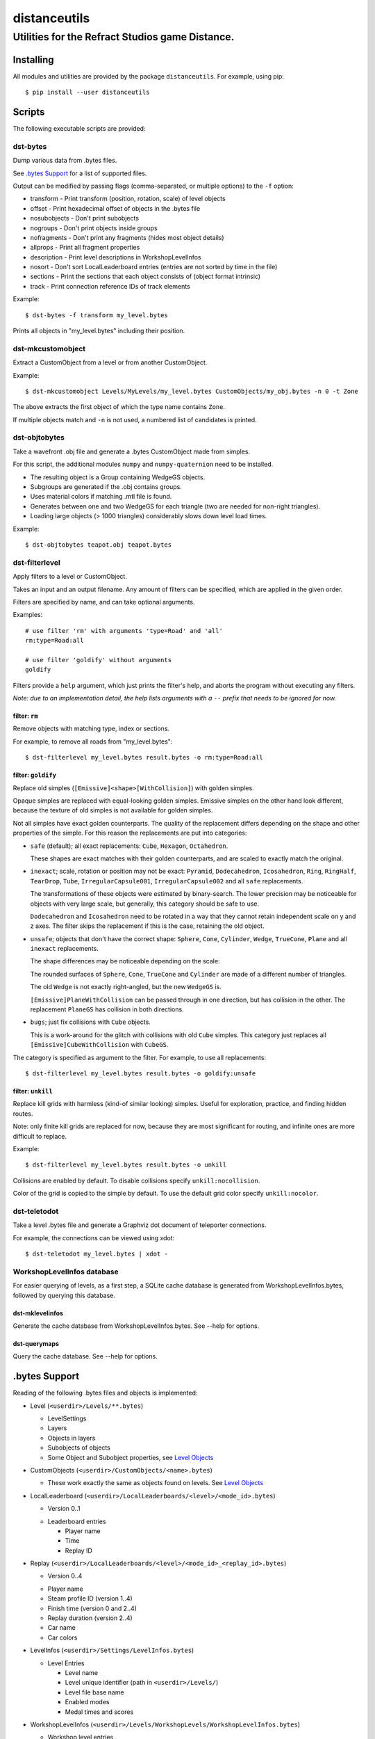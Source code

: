 *************
distanceutils
*************

Utilities for the Refract Studios game Distance.
################################################

Installing
==========

All modules and utilities are provided by the package ``distanceutils``.
For example, using pip::

  $ pip install --user distanceutils


Scripts
=======

The following executable scripts are provided:


dst-bytes
---------

Dump various data from .bytes files.

See `.bytes Support`_ for a list of supported files.

Output can be modified by passing flags (comma-separated, or multiple options)
to the ``-f`` option:

* transform - Print transform (position, rotation, scale) of level objects

* offset - Print hexadecimal offset of objects in the .bytes file

* nosubobjects - Don't print subobjects

* nogroups - Don't print objects inside groups

* nofragments - Don't print any fragments (hides most object details)

* allprops - Print all fragment properties

* description - Print level descriptions in WorkshopLevelInfos

* nosort - Don't sort LocalLeaderboard entries (entries are not sorted by time
  in the file)

* sections - Print the sections that each object consists of (object format
  intrinsic)

* track - Print connection reference IDs of track elements

Example::

  $ dst-bytes -f transform my_level.bytes

Prints all objects in "my_level.bytes" including their position.


dst-mkcustomobject
------------------

Extract a CustomObject from a level or from another CustomObject.

Example::

  $ dst-mkcustomobject Levels/MyLevels/my_level.bytes CustomObjects/my_obj.bytes -n 0 -t Zone

The above extracts the first object of which the type name contains ``Zone``.

If multiple objects match and ``-n`` is not used, a numbered list of candidates
is printed.


dst-objtobytes
--------------

Take a wavefront .obj file and generate a .bytes CustomObject made from
simples.

For this script, the additional modules ``numpy`` and ``numpy-quaternion`` need
to be installed.

* The resulting object is a Group containing WedgeGS objects.

* Subgroups are generated if the .obj contains groups.

* Uses material colors if matching .mtl file is found.

* Generates between one and two WedgeGS for each triangle (two are needed for
  non-right triangles).

* Loading large objects (> 1000 triangles) considerably slows down level load
  times.

Example::

  $ dst-objtobytes teapot.obj teapot.bytes


dst-filterlevel
---------------

Apply filters to a level or CustomObject.

Takes an input and an output filename. Any amount of filters can be specified,
which are applied in the given order.

Filters are specified by name, and can take optional arguments.

Examples::

  # use filter 'rm' with arguments 'type=Road' and 'all'
  rm:type=Road:all

  # use filter 'goldify' without arguments
  goldify

Filters provide a ``help`` argument, which just prints the filter's help, and
aborts the program without executing any filters.

*Note: due to an implementation detail, the help lists arguments with a* ``--``
*prefix that needs to be ignored for now.*


filter: ``rm``
''''''''''''''

Remove objects with matching type, index or sections.

For example, to remove all roads from "my_level.bytes"::

  $ dst-filterlevel my_level.bytes result.bytes -o rm:type=Road:all


filter: ``goldify``
'''''''''''''''''''

Replace old simples (``[Emissive]<shape>[WithCollision]``) with golden simples.

Opaque simples are replaced with equal-looking golden simples. Emissive simples
on the other hand look different, because the texture of old simples is not
available for golden simples.

Not all simples have exact golden counterparts. The quality of the replacement
differs depending on the shape and other properties of the simple. For this
reason the replacements are put into categories:

* ``safe`` (default); all exact replacements:
  ``Cube``, ``Hexagon``, ``Octahedron``.

  These shapes are exact matches with their golden counterparts, and are
  scaled to exactly match the original.

* ``inexact``; scale, rotation or position may not be exact:
  ``Pyramid``, ``Dodecahedron``, ``Icosahedron``, ``Ring``, ``RingHalf``,
  ``TearDrop``, ``Tube``, ``IrregularCapsule001``, ``IrregularCapsule002``
  and all ``safe`` replacements.

  The transformations of these objects were estimated by binary-search. The
  lower precision may be noticeable for objects with very large scale, but
  generally, this category should be safe to use.

  ``Dodecahedron`` and ``Icosahedron`` need to be rotated in a way that they
  cannot retain independent scale on y and z axes. The filter skips the
  replacement if this is the case, retaining the old object.

* ``unsafe``; objects that don't have the correct shape:
  ``Sphere``, ``Cone``, ``Cylinder``, ``Wedge``, ``TrueCone``, ``Plane`` and
  all ``inexact`` replacements.

  The shape differences may be noticeable depending on the scale:

  The rounded surfaces of ``Sphere``, ``Cone``, ``TrueCone`` and ``Cylinder``
  are made of a different number of triangles.

  The old ``Wedge`` is not exactly right-angled, but the new ``WedgeGS`` is.

  ``[Emissive]PlaneWithCollision`` can be passed through in one direction, but
  has collision in the other. The replacement ``PlaneGS`` has collision in both
  directions.

* ``bugs``; just fix collisions with ``Cube`` objects.

  This is a work-around for the glitch with collisions with  old ``Cube``
  simples. This category just replaces all ``[Emissive]CubeWithCollision``
  with ``CubeGS``.

The category is specified as argument to the filter. For example, to use all
replacements::

  $ dst-filterlevel my_level.bytes result.bytes -o goldify:unsafe


filter: ``unkill``
''''''''''''''''''

Replace kill grids with harmless (kind-of similar looking) simples. Useful for
exploration, practice, and finding hidden routes.

Note: only finite kill grids are replaced for now, because they are most
significant for routing, and infinite ones are more difficult to replace.

Example::

  $ dst-filterlevel my_level.bytes result.bytes -o unkill

Collisions are enabled by default. To disable collisions specify
``unkill:nocollision``.

Color of the grid is copied to the simple by default. To use the default grid
color specify ``unkill:nocolor``.


dst-teletodot
-------------

Take a level .bytes file and generate a Graphviz dot document of teleporter
connections.

For example, the connections can be viewed using xdot::

  $ dst-teletodot my_level.bytes | xdot -


WorkshopLevelInfos database
---------------------------

For easier querying of levels, as a first step, a SQLite cache database is
generated from WorkshopLevelInfos.bytes, followed by querying this database.


dst-mklevelinfos
''''''''''''''''

Generate the cache database from WorkshopLevelInfos.bytes. See --help for
options.


dst-querymaps
'''''''''''''

Query the cache database. See --help for options.


_`.bytes Support`
=================

Reading of the following .bytes files and objects is implemented:


* Level (``<userdir>/Levels/**.bytes``)

  * LevelSettings

  * Layers

  * Objects in layers

  * Subobjects of objects

  * Some Object and Subobject properties, see `Level Objects`_

* CustomObjects (``<userdir>/CustomObjects/<name>.bytes``)

  * These work exactly the same as objects found on levels. See `Level Objects`_

* LocalLeaderboard (``<userdir>/LocalLeaderboards/<level>/<mode_id>.bytes``)

  - Version 0..1

  * Leaderboard entries

    * Player name

    * Time

    * Replay ID

* Replay (``<userdir>/LocalLeaderboards/<level>/<mode_id>_<replay_id>.bytes``)

  - Version 0..4

  * Player name

  * Steam profile ID (version 1..4)

  * Finish time (version 0 and 2..4)

  * Replay duration (version 2..4)

  * Car name

  * Car colors

* LevelInfos (``<userdir>/Settings/LevelInfos.bytes``)

  * Level Entries

    * Level name

    * Level unique identifier (path in ``<userdir>/Levels/``)

    * Level file base name

    * Enabled modes

    * Medal times and scores

* WorkshopLevelInfos (``<userdir>/Levels/WorkshopLevels/WorkshopLevelInfos.bytes``)

  * Workshop level entries

    * Steam workshop entry ID

    * Workshop title

    * Workshop description

    * Update and published date

    * Workshop tags

    * Author steam user ID

    * Author steam user name

    * Level unique identifier (path within ``<Userdir>/Levels/``, always starts with ``WorkshopLevels/``)

    * Published by this steam user

    * Number of upvotes and downvotes

    * Rating by this steam user (None/Positive/Negative)

* ProfileProgress (``<userdir>/Profiles/Progress/<name>.bytes``)

  * Level progress entries

    * Level unique identifier

    * Completion for each mode (unplayed/started/finished/medal)

    * Time/Score for each mode

  * List of unlocked official levels

  * List of found stunt tricks

  * List of unlocked adventure stages

  * Most user statistics displayed in garage menu

  * Found Trackmogrify modifiers


_`Level Objects`
----------------

* LevelSettings

  - Version 0..9

  * Level name

  * Medal times and scores

  * Enabled game modes

  * Enabled/disabled abilities (version 1..9)

  * Difficulty (version 2..9)

  * Music ID

  * Skybox name (version 0..3)

* Layers

  * Flags (Active, Frozen, Visible)

  * Layer name

  * Object list


Various Level Objects
'''''''''''''''''''''

* Any object

  * Object type

  * transform (position, rotation, scale)

  * Subobjects (game intrinsics, not necessarily visible in level editor)

* Group

  * Grouped objects

  * Custom name

* WorldText

  * Text

* InfoDisplayBox

  * Text #0..4

* CarScreenTextDecodeTrigger

  * Text and time text

  * Other miscellaneous trigger properties

* GravityTrigger

  * Disable gravity

  * Drag scale

  * Angular drag scale

  * Music ID

  * One time trigger

  * Reset before trigger

  * Disable music trigger

* ForceZoneBox

  * Custom name

  * Force direction

  * Global force

  * Force type

  * Gravity magnitude

  * Disable global gravity

  * Wind speed

  * Drag multiplier

* EnableAbilitiesBox

  * Enabled abilities (Enable Flying, Jumping, Boosting, JetRotating)


Subobjects
''''''''''

Some level objects have subobjects which in turn contain more information about
the object. Some are unnoticeable game intrinsics, some are visible in the
properties pane in the editor.

* Any subobject

  * Subobject type

  * transform (position, rotation, scale; mostly unset)

  * Subobjects (Subobjects can have subobjects too)

* Teleporter (Found on anything with teleporter properties like actual
  Teleporter, TeleporterVirus, VirusSpiritSpawner, etc. and even EmpireStart/EndZone)

  * Link ID

  * Destination ("Teleports to")

  * Trigger checkpoint (true/false)

* WinLogic (found on EmpireEndZone/EmpireEndZoneSimple)

  * DelayBeforeBroadcast


Writing objects
---------------

Most objects read from a file can be written as-is to a different file. Some
properties reference absolute offsets within the file, which are rewritten
automatically.

Additionally .bytes files contain a lot of IDs that need to be consistent
within a file. If an ID occurs multiple times in a single file, it cannot be
loaded (with varying effects). This means that extracting objects from one file
works fine, but duplicating objects or merging objects from different files
leads to errors when loading the level.


These objects can be generated:

* Group

* GoldenSimple (any non-spline golden simple)

The following properties can be modified:

* any level object

  * transform (position, rotation, scale)

  * Subobjects

* Group

  * Grouped objects

  * Group name

* GoldenSimple

  * type (Specifies which golden simple to generate: ``SphereGS`` generates a
    sphere. Splines are not supported.)

  * Material/Emit/Reflect/Spec color

  * Texture scale

  * Texture offset

  * Image/Emit index

  * Flip texture UV

  * World mapped

  * Disable diffuse

  * Disable bump

  * Bump strength

  * Disable reflect

  * Disable collision

  * Additive transparency

  * Multiplicative transparency

  * Invert emit

